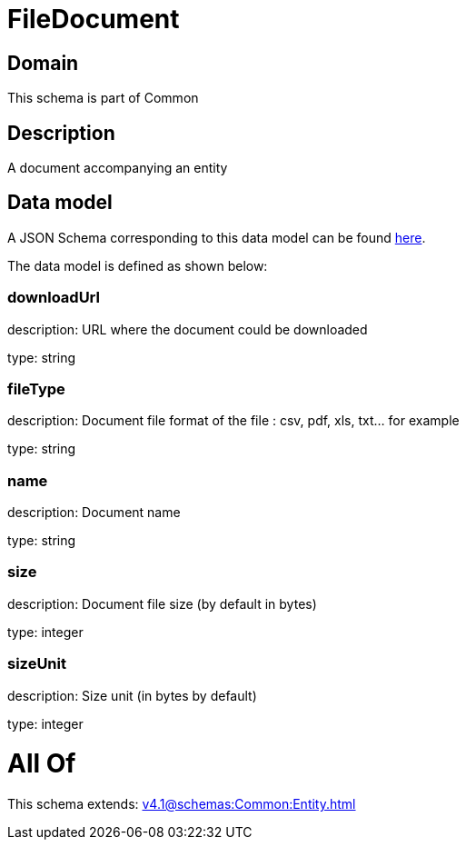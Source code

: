 = FileDocument

[#domain]
== Domain

This schema is part of Common

[#description]
== Description

A document accompanying an entity


[#data_model]
== Data model

A JSON Schema corresponding to this data model can be found https://tmforum.org[here].

The data model is defined as shown below:


=== downloadUrl
description: URL where the document could be downloaded

type: string


=== fileType
description: Document file format of the file : csv, pdf, xls, txt... for example

type: string


=== name
description: Document name

type: string


=== size
description: Document file size  (by default in bytes)

type: integer


=== sizeUnit
description: Size unit (in bytes by default)

type: integer


= All Of 
This schema extends: xref:v4.1@schemas:Common:Entity.adoc[]
